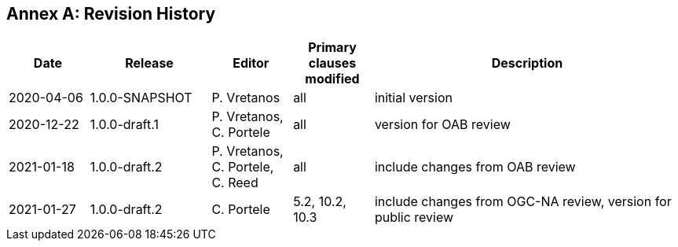 [appendix]
:appendix-caption: Annex
== Revision History

[cols="12,18,12,12,46",options="header"]
|===
|Date |Release |Editor | Primary clauses modified |Description
|2020-04-06 |1.0.0-SNAPSHOT |P. Vretanos |all |initial version
|2020-12-22 |1.0.0-draft.1 |P. Vretanos, C. Portele |all |version for OAB review
|2021-01-18 |1.0.0-draft.2 |P. Vretanos, C. Portele, C. Reed |all |include changes from OAB review
|2021-01-27 |1.0.0-draft.2 |C. Portele |5.2, 10.2, 10.3 |include changes from OGC-NA review, version for public review
|===

